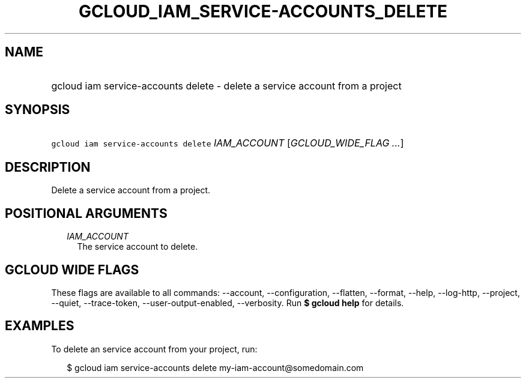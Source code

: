 
.TH "GCLOUD_IAM_SERVICE\-ACCOUNTS_DELETE" 1



.SH "NAME"
.HP
gcloud iam service\-accounts delete \- delete a service account from a project



.SH "SYNOPSIS"
.HP
\f5gcloud iam service\-accounts delete\fR \fIIAM_ACCOUNT\fR [\fIGCLOUD_WIDE_FLAG\ ...\fR]



.SH "DESCRIPTION"

Delete a service account from a project.



.SH "POSITIONAL ARGUMENTS"

.RS 2m
.TP 2m
\fIIAM_ACCOUNT\fR
The service account to delete.


.RE
.sp

.SH "GCLOUD WIDE FLAGS"

These flags are available to all commands: \-\-account, \-\-configuration,
\-\-flatten, \-\-format, \-\-help, \-\-log\-http, \-\-project, \-\-quiet,
\-\-trace\-token, \-\-user\-output\-enabled, \-\-verbosity. Run \fB$ gcloud
help\fR for details.



.SH "EXAMPLES"

To delete an service account from your project, run:

.RS 2m
$ gcloud iam service\-accounts delete my\-iam\-account@somedomain.com
.RE
